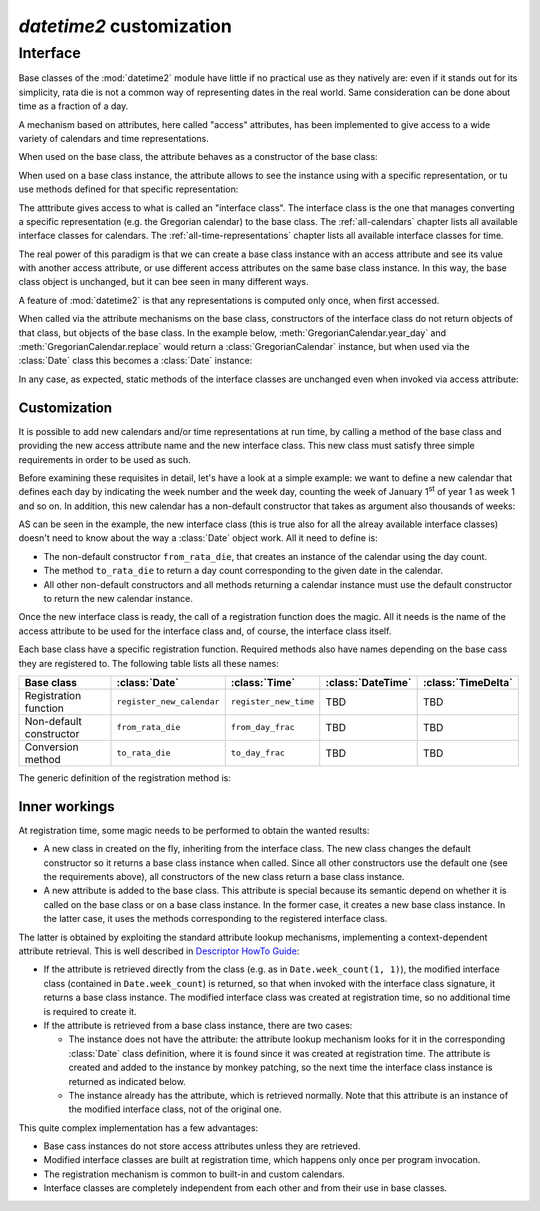 `datetime2` customization
=========================

.. testsetup:: 

   from datetime2 import Date
   from datetime2 import Time
   from fractions import Fraction

.. _interface:

Interface
^^^^^^^^^
Base classes of the :mod:`datetime2` module have little if no practical
use as they natively are: even if it stands out for its simplicity,
rata die is not a common way of representing dates in the real world.
Same consideration can be done about time as a fraction of a day.

A mechanism based on attributes, here called "access" attributes, has been
implemented to give access to a wide variety of calendars and time
representations.

When used on the base class, the attribute behaves as a constructor of the
base class:

.. doctest::

   >>> d = Date.gregorian(2013, 4, 18)
   >>> d
   datetime2.Date(734976)
   >>> t = Time.western(17, 16, 28)
   >>> t
   datetime2.Time('15547/21600')

When used on a base class instance, the attribute allows to see the instance
using with a specific representation, or tu use methods defined for that
specific representation:

.. doctest::

   >>> d = Date(1)
   >>> str(d.gregorian)
   '0001-01-01'
   >>> d.gregorian.month
   1
   >>> d.gregorian.weekday()
   1
   >>> t = Time(Fraction(697, 1440))
   >>> str(t.western)
   '11:37:00'
   >>> t.western.minute
   37

The atttribute gives access to what is called an "interface class". The
interface class is the one that manages converting a specific representation
(e.g. the Gregorian calendar) to the base class. The :ref:`all-calendars`
chapter lists all available interface classes for calendars. The
:ref:`all-time-representations` chapter lists all available interface
classes for time.

The real power of this paradigm is that we can create a base class instance
with an access attribute and see its value with another access attribute,
or use different access attributes on the same base class instance. In this
way, the base class object is unchanged, but it can bee seen in many
different ways.

.. doctest::

   >>> d = Date.gregorian(2013, 4, 22)
   >>> d.iso.week
   17
   >>> t = Time(0.5)
   >>> str(t.western)
   '12:00:00'
   >>> t.internet.beat
   Fraction(500, 1)

A feature of :mod:`datetime2` is that any representations is computed
only once, when first accessed.

When called via the attribute mechanisms on the base
class, constructors of the interface class do not return objects of
that class, but objects of the base class. In the example below,
:meth:`GregorianCalendar.year_day` and :meth:`GregorianCalendar.replace`
would return a :class:`GregorianCalendar` instance, but when used via
the :class:`Date` class this becomes a :class:`Date` instance:

.. doctest::

   >>> d1 = Date.gregorian.year_day(2012, 366)
   >>> d1
   datetime2.Date(734868)
   >>> str(d1.gregorian)
   '2012-12-31'
   >>> d2 = d1.gregorian.replace(year = 2013, month = 7)
   >>> d2
   datetime2.Date(735080)
   >>> str(d2.gregorian)
   '2013-07-31'

In any case, as expected, static methods of the interface classes are
unchanged even when invoked via access attribute:

.. doctest::

   >>> Date.gregorian.is_leap_year(2012)
   True

.. _customization:

Customization
"""""""""""""

It is possible to add new calendars and/or time representations at run time,
by calling a method of the base class and providing the new access attribute
name and the new interface class. This new class must satisfy three simple
requirements in order to be used as such.

Before examining these requisites in detail, let's have a look at a simple
example: we want to define a new calendar that defines each day by
indicating the week number and the week day, counting the week of January
1\ :sup:`st` of year 1 as week 1 and so on. In addition, this new calendar
has a non-default constructor that takes as argument also thousands of weeks:

.. doctest::

   >>> class SimpleWeekCalendar():
   ...     def __init__(self, week, day):
   ...         self.week = week
   ...         self.day = day
   ...     @classmethod
   ...     def from_rata_die(cls, rata_die):
   ...         return cls((rata_die - 1) // 7 + 1, (rata_die - 1) % 7 + 1)
   ...     def to_rata_die(self):
   ...         return 7 * (self.week - 1) + self.day
   ...     def __str__(self):
   ...         return 'W{}-{}'.format(self.week, self.day)
   ...     @classmethod
   ...     def with_thousands(cls, thousands, week, day):
   ...         return cls(1000 * thousands + week, day)
   ...
   >>> Date.register_new_calendar('week_count', SimpleWeekCalendar)
   >>> d1 = Date.week_count(1, 1)
   >>> d1
   datetime2.Date(1)
   >>> str(d1.gregorian)
   '0001-01-01'
   >>> d2 = Date.gregorian(2013, 4, 26)
   >>> str(d2.week_count)
   'W104998-5'
   >>> d3 = Date.week_count.with_thousands(104, 998, 5)
   >>> d2 == d3
   True

AS can be seen in the example, the new interface class (this is true also
for all the alreay available interface classes) doesn't need to know about
the way a :class:`Date` object work. All it need to define is:

* The non-default constructor ``from_rata_die``, that creates an instance of
  the calendar using the day count.
* The method ``to_rata_die`` to return a day count corresponding to the
  given date in the calendar.
* All other non-default constructors and all methods returning a calendar
  instance must use the default constructor to return the new calendar
  instance.

Once the new interface class is ready, the call of a registration function
does the magic. All it needs is the name of the access attribute to be used
for the interface class and, of course, the interface class itself.

Each base class have a specific registration function. Required methods also
have names depending on the base cass they are registered to. The following
table lists all these names:

+-------------------------+---------------------------+---------------------------+---------------------------+---------------------------+
| Base class              | :class:`Date`             | :class:`Time`             | :class:`DateTime`         | :class:`TimeDelta`        |
+=========================+===========================+===========================+===========================+===========================+
| Registration function   | ``register_new_calendar`` | ``register_new_time``     | TBD                       | TBD                       |
+-------------------------+---------------------------+---------------------------+---------------------------+---------------------------+
| Non-default constructor | ``from_rata_die``         | ``from_day_frac``         | TBD                       | TBD                       |
+-------------------------+---------------------------+---------------------------+---------------------------+---------------------------+
| Conversion method       | ``to_rata_die``           | ``to_day_frac``           | TBD                       | TBD                       |
+-------------------------+---------------------------+---------------------------+---------------------------+---------------------------+

The generic definition of the registration method is:

.. function:: registration_method(access_attribute, InterfaceClass)

   Register the class ``InterfaceClass`` to the corresponding :mod:`datetime2`
   base class, accessing it with the ``access_attribute`` attribute. If
   ``access_attribute`` is already defined, an :exc:`AttributeError` exception
   is raised. If ``access_attribute`` isn't a valid identifier, a
   :exc:`ValueError` exception is raised.

   ``InterfaceClass`` must have the non-default constructor and conversion
   method listed above, otherwise a :exc:`TypeError` exception is raised.


Inner workings
""""""""""""""

At registration time, some magic needs to be performed to obtain the wanted
results:

* A new class in created on the fly, inheriting from the interface class.
  The new class changes the default constructor so it returns a base
  class instance when called. Since all other constructors use the default
  one (see the requirements above), all constructors of the new class return
  a base class instance.
* A new attribute is added to the base class. This attribute is special
  because its semantic depend on whether it is called on the base class or
  on a base class instance. In the former case, it creates a new base class
  instance. In the latter case, it uses the methods corresponding to the
  registered interface class.

The latter is obtained by exploiting the standard attribute lookup
mechanisms, implementing a context-dependent attribute retrieval. This is
well described in `Descriptor HowTo Guide <http://docs.python.org/3.4/howto/descriptor.html>`_:

* If the attribute is retrieved directly from the class (e.g. as in
  ``Date.week_count(1, 1)``), the modified interface class (contained in
  ``Date.week_count``) is returned, so that when invoked with the interface
  class signature, it returns a base class instance. The modified interface
  class was created at registration time, so no additional time is required
  to create it.
* If the attribute is retrieved from a base class instance, there are two
  cases:

  * The instance does not have the attribute: the attribute lookup mechanism
    looks for it in the corresponding :class:`Date` class definition, where
    it is found since it was created at registration time. The attribute is
    created and added to the instance by monkey patching, so the next time
    the interface class instance is returned as indicated below.
  * The instance already has the attribute, which is retrieved normally.
    Note that this attribute is an instance of the modified interface class,
    not of the original one.

This quite complex implementation has a few advantages:

* Base cass instances do not store access attributes unless they are
  retrieved.
* Modified interface classes are built at registration time, which happens
  only once per program invocation.
* The registration mechanism is common to built-in and custom calendars.
* Interface classes are completely independent from each other and from
  their use in base classes.

